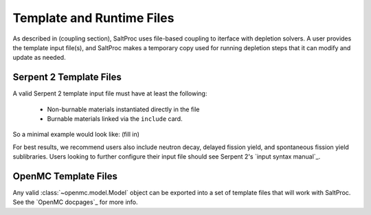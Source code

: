 .. _usersguide_templates:

Template and Runtime Files
==========================

As described in (coupling section), SaltProc uses file-based coupling to
iterface with depletion solvers. A user provides the template input file(s),
and SaltProc makes a temporary copy used for running depletion steps that it
can modify and update as needed.

Serpent 2 Template Files
------------------------
A valid Serpent 2 template input file must have at least the following:

  - Non-burnable materials instantiated directly in the file
  - Burnable materials linked via the ``include`` card.


So a minimal example would look like:
(fill in)

For best results, we recommend users also include neutron decay,
delayed fission yield, and spontaneous fission yield sublibraries.
Users looking to further configure their input file should see
Serpent 2's `input syntax manual`_. 

.. _input syntax manual: https://serpent.vtt.fi/mediawiki/index.php/Installing_and_running_Serpent#Setting_up_the_data_libraries


OpenMC Template Files
---------------------
Any valid :class:`~openmc.model.Model` object can be exported into a set of
template files that will work with SaltProc. See the `OpenMC docpages`_ for more
info.


.. _input syntax manual: https://docs.openmc.org/..
